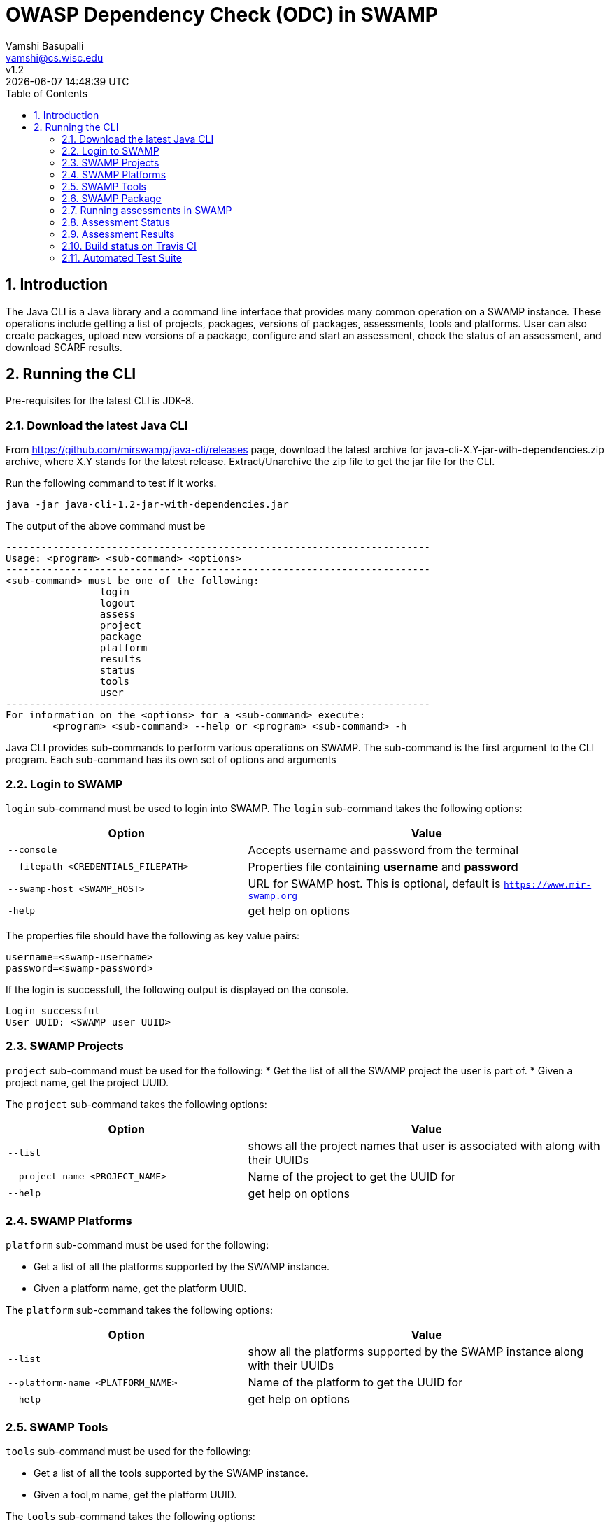 = OWASP Dependency Check (ODC) in SWAMP
:toc: left
Vamshi Basupalli <vamshi@cs.wisc.edu>; v1.2; {docdatetime}

:numbered:

== Introduction

The Java CLI is a Java library and a command line interface that provides many common operation on a SWAMP instance.  These operations include getting a list of projects, packages, versions of packages, assessments, tools and platforms.  User can also create packages, upload new versions of a package, configure and start an assessment, check the status of an assessment, and download SCARF results.

== Running the CLI
Pre-requisites for the latest CLI is JDK-8.

=== Download the latest Java CLI

From https://github.com/mirswamp/java-cli/releases page, download the latest archive for java-cli-X.Y-jar-with-dependencies.zip archive, where X.Y stands for the latest release. Extract/Unarchive the zip file to get the jar file for the CLI.


Run the following command to test if it works.

```
java -jar java-cli-1.2-jar-with-dependencies.jar
```

The output of the above command must be
```
------------------------------------------------------------------------
Usage: <program> <sub-command> <options>
------------------------------------------------------------------------
<sub-command> must be one of the following:
		login
		logout
		assess
		project
		package
		platform
		results
		status
		tools
		user
------------------------------------------------------------------------
For information on the <options> for a <sub-command> execute:
	<program> <sub-command> --help or <program> <sub-command> -h
```

Java CLI provides sub-commands to perform various operations on SWAMP. The sub-command is the first argument to the CLI program. Each sub-command has its own set of options and arguments

=== Login to SWAMP

`login` sub-command must be used to login into SWAMP. The `login` sub-command takes the following options:

[cols="<40%,<60%",options="header",]
|=======================================================================
|Option | Value
| `--console` | Accepts username and password from the terminal
| `--filepath <CREDENTIALS_FILEPATH>` | Properties file containing
                                        *username* and *password*
| `--swamp-host <SWAMP_HOST>` | URL for SWAMP host. This is optional, default is `https://www.mir-swamp.org`
| `-help` | get help on options
|=======================================================================

The properties file should have the following as key value pairs:
```
username=<swamp-username>
password=<swamp-password>
```

If the login is successfull, the following output is displayed on the console.
```
Login successful
User UUID: <SWAMP user UUID>
```

=== SWAMP Projects

`project` sub-command must be used for the following:
* Get the list of all the SWAMP project the user is part of.
* Given a project name, get the project UUID.

The `project` sub-command takes the following options:

[cols="<40%,<60%",options="header",]
|=======================================================================
|Option | Value
| `--list` | shows all the project names that user is associated with along with their UUIDs
| `--project-name <PROJECT_NAME>` | Name of the project to get the UUID for
| `--help` | get help on options
|=======================================================================

=== SWAMP Platforms

`platform` sub-command must be used for the following:

* Get a list of all the platforms supported by the SWAMP instance.
* Given a platform name, get the platform UUID.

The `platform` sub-command takes the following options:

[cols="<40%,<60%",options="header",]
|=======================================================================
|Option | Value
| `--list` | show all the platforms supported by the SWAMP instance along with their UUIDs
| `--platform-name <PLATFORM_NAME>` | Name of the platform to get the UUID for
| `--help` | get help on options
|=======================================================================


=== SWAMP Tools

`tools` sub-command must be used for the following:

* Get a list of all the tools supported by the SWAMP instance.
* Given a tool,m name, get the platform UUID.

The `tools` sub-command takes the following options:

[cols="<40%,<60%",options="header",]
|=======================================================================
|Option | Value
| `--list` | show all the tools supported by the SWAMP instance along with their UUIDs, supported package types, and supported platforms
| `--tool-name <TOOL_NAME>` | Name of the tool to get the UUID for
| `--project-uuid <PROJECT_UUID>` | Project UUID for extra project specific tools, this option must be used along with the `--list` option
| `--help` | get help on options
|=======================================================================

=== SWAMP Package

`package` sub-command must be used for the following:

* Upload a package to SWAMP
* List supported package types
* List all the packages in a project
* Delete a set of package from a project

To *upload* a package, the `package` sub-command takes the following options:

[cols="<40%,<60%",options="header",]
|=======================================================================
|Option | Value
| `--pkg-archive <PACKAGE_ARCHIVE_FILEPATH>` | Path to the archive of the package.
| `--pkg-conf <PACKAGE_CONF_FILEPATH>` | Path to package.conf file for the package.
| `--new-pkg` | Flag to specify if this should be a new package, instead of a package version. If a package with the same name already exist, it is added as a package version. This flag is optional
| `--os-deps-conf <OS_DEPENDENCIES_CONF_FILEPATH>` | Path to os dependency configuration file for the package. This is optional
| `--project-uuid <PROJECT_UUID>` | UUID of the project tht this must be associated with
|=======================================================================

To display the *types of software packages* supported by SWAMP, the `package` sub-command takes the following options:
[cols="<40%,<60%",options="header",]
|=======================================================================
|Option | Value
| `--pkg-types` | lists the package types that the SWAMP instance supports
|=======================================================================

To *list* packages uploaded by a user, the `package` sub-command takes the following options:
[cols="<40%,<60%",options="header",]
|=======================================================================
|Option | Value
| `--list` | lists the packages along with the package UUIDs
| `--project-uuid <PROJECT_UUID>` | show packages that are part of this project only. If this option is not provides, all packages from all the project will be listed
|=======================================================================

To *delete* a set of packages that are part of a particular project, the `package` sub-command takes the following options:
[cols="<40%,<60%",options="header",]
|=======================================================================
|Option | Value
| `--pkg-uuid <PKG_UUID1> <PKG_UUID2> ...` | UUIDs of packages that must be deleted
| `--project-uuid <PROJECT_UUID>` | the packages must be part of this project
|=======================================================================

 
=== Running assessments in SWAMP

`assess` sub-command must be used for the following:

* Perform assessments in SWAMP
* List assessments
* Information about an assessment

To *perform* an assessment, provide the following options to the `assess` sub-command:

|=======================================================================
|Option | Value
| `--run` | Flag for running assessment
| `--pkg-uuid <PKG_VERSION_UUID>` | UUID of the version of a package that must be assessed
| `--project-uuid <PROJECT_UUID>` | Project that the package is part of
| `--platform-uuid <PROJECT_UUID1> <PROJECT_UUID2> ...` | UUIDs of the platfoms that assessments must be performed on. This is optional and is only valid for `C/C++` assessments.
| `--tool-uuid <TOOL_UUID1> <TOOL_UUID2> ...` | UUIDs of the tools that must be used for assessments
|=======================================================================

=== Assessment Status

To get the status of an assessment run, `status` command must be used with the following options:

|=======================================================================
|Option | Value
| `--project-uuid <PROJECT_UUID>` | Project UUID that the assessment was part of
| `--assess-uuid <ASSESS_UUID>` | Assessment UUID
|=======================================================================

The output of the above command will display (SUCCESS|FAILURE|INPROGRESS). Incase of SUCCESS, the number of weaknesses and *results-uuid* will also be displayed on the console. 

=== Assessment Results

To get SCARF results of an assessment run, `results` command must be used with the following options:

|=======================================================================
|Option | Value
| `--project-uuid <PROJECT_UUID>` | Project UUID that the assessment was part of
| `--results-uuid <RESULTS_UUID>` | Results UUID obtained from `status` command
| `--file-path <SCARF_FILEPATH>`  | Filepath to write SCARF Results into
|=======================================================================

SCARF results from the assessment will be stored into SCARF_FILEPATH.

=== Build status on Travis CI

[![Build Status](https://travis-ci.org/mirswamp/java-cli.svg?branch=master)](https://travis-ci.org/mirswamp/java-cli)

=== Automated Test Suite

To run the automated test suite, do the following:

* Change to `java-cli` directory
* From `https://github.com/mirswamp/java-cli/releases`, download `test_packages.zip` file and unzip it in `scripts/resources` directory.
* Download *Jython-2.7.0* stand-alone jar file from http://www.jython.org/downloads.html and create a JYTHON_JAR environment variable that points to the Jar file.
* Create a `userinfo.properties` in `scripts/resources` directory. The file should have the following as key value pairs
```
username=<swamp-username>
password=<swamp-password>
project=<swamp-user-project-uuid>
hostname=<swamp-hostname> # Optional, default is mir-swamp.org
```
* run `.scripts/test.sh` script.


